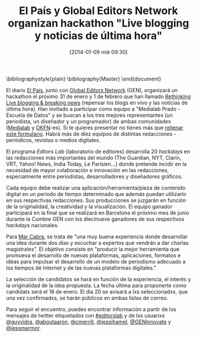 #+BLOG: infotics
#+POSTID: 990
#+DATE: [2014-01-09 mié 09:30]
#+OPTIONS: toc:nil num:nil todo:nil pri:nil tags:nil ^:nil TeX:nil
#+CATEGORY: data, cultura, opendata, periodismo, periodismo de datos, web, metadatos, 
#+TAGS: el país, global editors network, gen, medialab prado, escuela de datos, okfn-es, okfn, hackathon
#+DESCRIPTION: Hackathon "Live blogging y noticias de última hora", organizado por El País y Global Editors Network, donde participa el grupo de periodismo de datos de Medialab Prado y Escuela de Datos de OKFN-es.
#+TITLE: El País y Global Editors Network organizan hackathon "Live blogging y noticias de última hora"
#+LATEX_HEADER: \renewcommand{\rmdefault}{phv} % Freesans

\bibliographystyle{plain}
\bibliography{Master}
\end{document}

El diario [[http://www.elpais.com][El País]], junto con [[http://www.globaleditorsnetwork.org/][Global Editors Network]] (GEN), organizará un hackathon el próximo 31 de enero y 1 de febrero que han llamado [[http://www.globaleditorsnetwork.org/programmes/editors-lab/season-2013-2014/editors-lab-madrid/][Rethinking Live blogging & breaking news]] (repensar los blogs en vivo y las noticias de última hora). Han invitado a participar como equipo a "Medialab Prado - Escuela de Datos" y se buscan a los tres mejores representantes (un periodista, un diseñador y un programador) de ambas comunidades ([[http://medialab-prado.es/article/periodismo_de_datos][Medialab]] y [[http://www.okfn.es][OKFN]]-es). Si te quieres presentar no tienes más que [[https://docs.google.com/forms/d/1G4sNsbFck2SId7j4Kfd0DMmhNuvfwSHxaDNM74H7jEA/viewform][rellenar este formulario]]. Habrá más de diez equipos de distintas redacciones -periódicos, revistas o medios digitales.

El programa /Editors Lab/ (laboratorio de editores) desarrolla 20 /hackdays/ en las redacciones más importantes del mundo (The Guardian, NYT, Clarin, VRT, Yahoo! News, India Today, Le Parisien...) donde pretende incidir en la necesidad de mayor colaboración e innovación en las redacciones, especialmente entre periodistas, desarrolladores y diseñadores gráficos.

Cada equipo debe realizar una aplicación/herramienta/pieza de contenido digital en un periodo de tiempo determinado que además puedan utilizarlo en sus respectivas redacciones. Sus producciones se juzgarán en función de la originalidad, la creatividad y la visualización. El equipo ganador participará en la final que se realizará en Barcelona el próximo mes de junio durante la Cumbre GEN con los diecinueve ganadores de sus respectivos /hackdays/ nacionales.

Para [[https://twitter.com/cabralens][Mar Cabra]], se trata de "una muy buena experiencia donde desarrollar una idea durante dos días y escuchar a expertos que vendrán a dar charlas magistrales". El objetivo consiste en "producir la mejor herramienta que promueva el desarrollo de nuevas plataformas, aplicaciones, formatos e ideas para impulsar el desarrollo de un modelo de periodismo adecuado a los tiempos de Internet y de las nuevas plataformas digitales."

La selección de candidatos se hará en función de la experiencia, el interés y la originalidad de la idea propuesta. La fecha última para proponerte como candidatx será el 18 de enero. El día 20 se avisará a lxs seleccionadxs, que una vez confirmadxs, se harán públicos en ambas listas de correo.

Para seguir el encuentro, puedes encontrar información a partir de los mensajes de twitter etiquetados con [[https://twitter.com/search?q%3D%2523EditorsLab&src%3Dhash][#editorslab]] y de lxs usuarixs [[https://twitter.com/guyvidra][@guyvidra]], [[https://twitter.com/aboutaaron][@aboutaaron]], [[https://twitter.com/cmerrill][@cmerrill]], [[https://twitter.com/jessihamel][@jessihamel]], [[https://twitter.com/GENInnovate][@GENInnovate]] y [[https://twitter.com/jessmarmor][@jessmarmor]].
